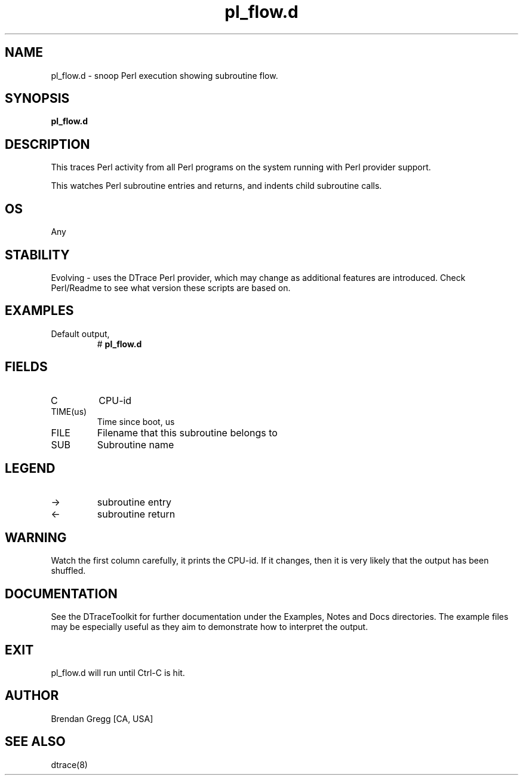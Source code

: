 .TH pl_flow.d 8   "$Date:: 2007-10-03 #$" "USER COMMANDS"
.SH NAME
pl_flow.d - snoop Perl execution showing subroutine flow.
.SH SYNOPSIS
.B pl_flow.d

.SH DESCRIPTION
This traces Perl activity from all Perl programs on the system
running with Perl provider support.

This watches Perl subroutine entries and returns, and indents child
subroutine calls.
.SH OS
Any
.SH STABILITY
Evolving - uses the DTrace Perl provider, which may change 
as additional features are introduced. Check Perl/Readme
to see what version these scripts are based on.
.SH EXAMPLES
.TP
Default output,
# 
.B pl_flow.d
.PP
.SH FIELDS
.TP
C
CPU-id
.TP
TIME(us)
Time since boot, us
.TP
FILE
Filename that this subroutine belongs to
.TP
SUB
Subroutine name
.SH LEGEND
.TP
\->
subroutine entry
.TP
<\-
subroutine return
.SH WARNING
Watch the first column carefully, it prints the CPU-id. If it
changes, then it is very likely that the output has been shuffled.
.PP
.SH DOCUMENTATION
See the DTraceToolkit for further documentation under the 
Examples, Notes and Docs directories. The example files may be
especially useful as they aim to demonstrate how to interpret
the output.
.SH EXIT
pl_flow.d will run until Ctrl-C is hit.
.SH AUTHOR
Brendan Gregg
[CA, USA]
.SH SEE ALSO
dtrace(8)
